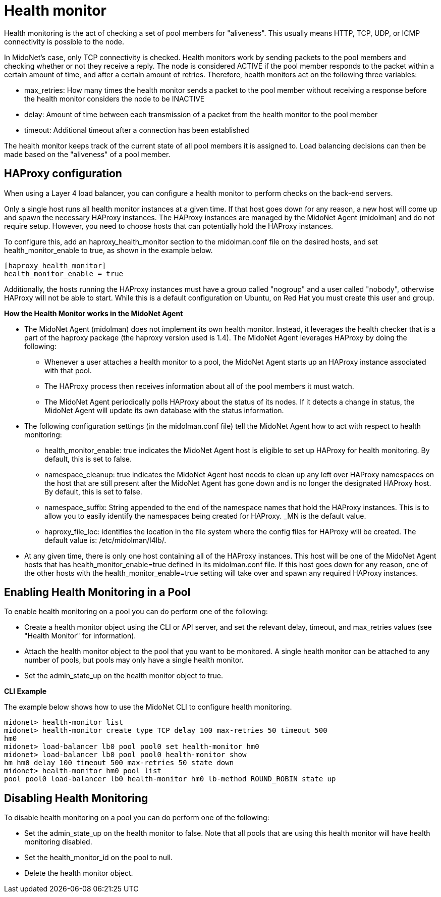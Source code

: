 [[health_monitor]]
= Health monitor

Health monitoring is the act of checking a set of pool members for "aliveness".
This usually means HTTP, TCP, UDP, or ICMP connectivity is possible to the node.

In MidoNet's case, only TCP connectivity is checked. Health monitors work by
sending packets to the pool members and checking whether or not they receive a
reply. The node is considered ACTIVE if the pool member responds to the packet
within a certain amount of time, and after a certain amount of retries.
Therefore, health monitors act on the following three variables:

* max_retries: How many times the health monitor sends a packet to the pool
member without receiving a response before the health monitor considers the node
to be INACTIVE

* delay: Amount of time between each transmission of a packet from the health
monitor to the pool member

* timeout: Additional timeout after a connection has been established

The health monitor keeps track of the current state of all pool members it is
assigned to. Load balancing decisions can then be made based on the "aliveness"
of a pool member.

== HAProxy configuration

When using a Layer 4 load balancer, you can configure a health monitor to
perform checks on the back-end servers.

Only a single host runs all health monitor instances at a given time. If that
host goes down for any reason, a new host will come up and spawn the necessary
HAProxy instances. The HAProxy instances are managed by the MidoNet Agent
(midolman) and do not require setup. However, you need to choose hosts that can
potentially hold the HAProxy instances.

To configure this, add an haproxy_health_monitor section to the midolman.conf
file on the desired hosts, and set health_monitor_enable to true, as shown in
the example below.

[source]
----
[haproxy_health_monitor]
health_monitor_enable = true
----

Additionally, the hosts running the HAProxy instances must have a group called
"nogroup" and a user called "nobody", otherwise HAProxy will not be able to
start. While this is a default configuration on Ubuntu, on Red Hat you must
create this user and group.

*How the Health Monitor works in the MidoNet Agent*

* The MidoNet Agent (midolman) does not implement its own health monitor.
Instead, it leverages the health checker that is a part of the haproxy package
(the haproxy version used is 1.4). The MidoNet Agent leverages HAProxy by doing
the following:

** Whenever a user attaches a health monitor to a pool, the MidoNet Agent starts
up an HAProxy instance associated with that pool.

** The HAProxy process then receives information about all of the pool members
it must watch.

** The MidoNet Agent periodically polls HAProxy about the status of its nodes.
If it detects a change in status, the MidoNet Agent will update its own database
with the status information.

* The following configuration settings (in the midolman.conf file) tell the
MidoNet Agent how to act with respect to health monitoring:

** health_monitor_enable: true indicates the MidoNet Agent host is eligible to
set up HAProxy for health monitoring. By default, this is set to false.

** namespace_cleanup: true indicates the MidoNet Agent host needs to clean up
any left over HAProxy namespaces on the host that are still present after the
MidoNet Agent has gone down and is no longer the designated HAProxy host. By
default, this is set to false.

** namespace_suffix: String appended to the end of the namespace names that hold
the HAProxy instances. This is to allow you to easily identify the namespaces
being created for HAProxy. _MN is the default value.

** haproxy_file_loc: identifies the location in the file system where the config
files for HAProxy will be created. The default value is: /etc/midolman/l4lb/.

* At any given time, there is only one host containing all of the HAProxy
instances. This host will be one of the MidoNet Agent hosts that has
health_monitor_enable=true defined in its midolman.conf file. If this host goes
down for any reason, one of the other hosts with the health_monitor_enable=true
setting will take over and spawn any required HAProxy instances.

== Enabling Health Monitoring in a Pool

To enable health monitoring on a pool you can do perform one of the following:

* Create a health monitor object using the CLI or API server, and set the
relevant delay, timeout, and max_retries values (see "Health Monitor" for
information).

* Attach the health monitor object to the pool that you want to be monitored. A
single health monitor can be attached to any number of pools, but pools may only
have a single health monitor.

* Set the admin_state_up on the health monitor object to true.

*CLI Example*

The example below shows how to use the MidoNet CLI to configure health monitoring.

[source]
midonet> health-monitor list
midonet> health-monitor create type TCP delay 100 max-retries 50 timeout 500
hm0
midonet> load-balancer lb0 pool pool0 set health-monitor hm0
midonet> load-balancer lb0 pool pool0 health-monitor show
hm hm0 delay 100 timeout 500 max-retries 50 state down
midonet> health-monitor hm0 pool list
pool pool0 load-balancer lb0 health-monitor hm0 lb-method ROUND_ROBIN state up

== Disabling Health Monitoring

To disable health monitoring on a pool you can do perform one of the following:

* Set the admin_state_up on the health monitor to false. Note that all pools
that are using this health monitor will have health monitoring disabled.

* Set the health_monitor_id on the pool to null.

* Delete the health monitor object.
